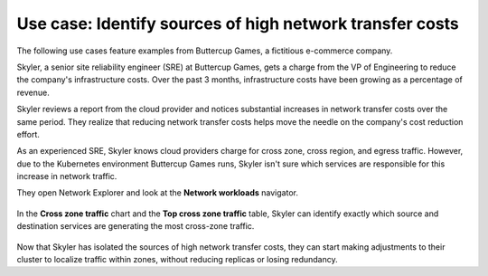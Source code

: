 .. _cross-zone-traffic-cost:


*************************************************************************************************
Use case: Identify sources of high network transfer costs
*************************************************************************************************

.. meta::
    :description: Cross zone traffic use case

The following use cases feature examples from Buttercup Games, a fictitious e-commerce company.

Skyler, a senior site reliability engineer (SRE) at Buttercup Games, gets a charge from the VP of Engineering to reduce the company's infrastructure costs. Over the past 3 months, infrastructure costs have been growing as a percentage of revenue. 

Skyler reviews a report from the cloud provider and notices substantial increases in network transfer costs over the same period. They realize that reducing network transfer costs helps move the needle on the company's cost reduction effort.

As an experienced SRE, Skyler knows cloud providers charge for cross zone, cross region, and egress traffic. However, due to the Kubernetes environment Buttercup Games runs, Skyler isn't sure which services are responsible for this increase in network traffic.

They open Network Explorer and look at the :strong:`Network workloads` navigator.

    .. image:: /_images/images-network-explorer/network-workloads.png
       :alt: Skyler is navigating to the Network workload navigator. 
       :width: 80%

In the :strong:`Cross zone traffic` chart and the :strong:`Top cross zone traffic` table, Skyler can identify exactly which source and destination services are generating the most cross-zone traffic.

    .. image:: /_images/images-network-explorer/cross-zone-traffic.png
       :alt: Skyler identifies services generating the most cross-zone traffic . 
       :width: 100%

Now that Skyler has isolated the sources of high network transfer costs, they can start making adjustments to their cluster to localize traffic within zones, without reducing replicas or losing redundancy.



